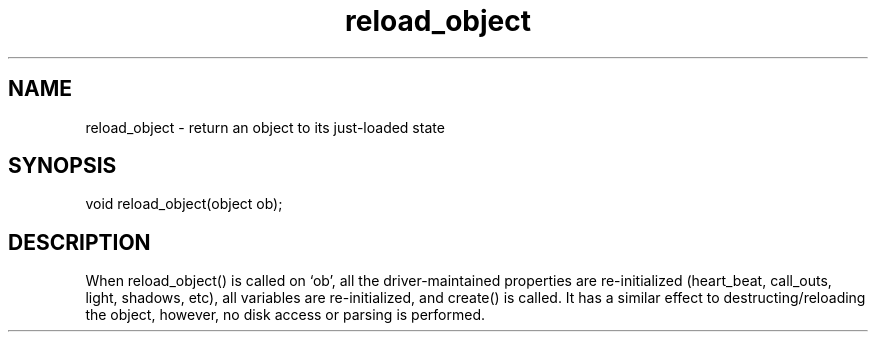 .\"return an object to its just-loaded state
.TH reload_object 3
 
.SH NAME
reload_object - return an object to its just-loaded state
 
.SH SYNOPSIS
void reload_object(object ob);
 
.SH DESCRIPTION
When reload_object() is called on `ob', all the driver-maintained properties
are re-initialized (heart_beat, call_outs, light, shadows, etc), all 
variables are re-initialized, and create() is called.  It has a similar
effect to destructing/reloading the object, however, no disk access or
parsing is performed.
